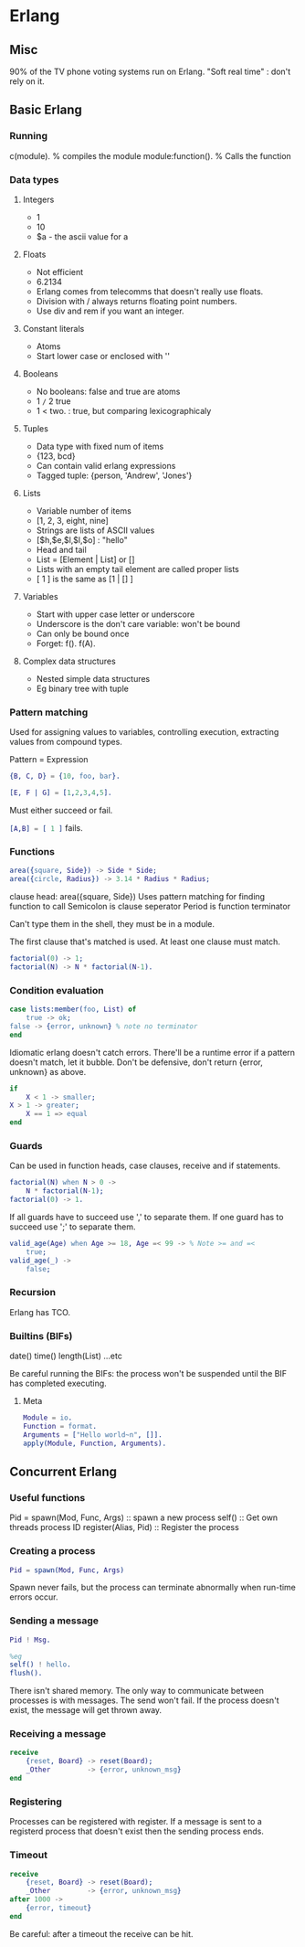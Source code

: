 * Erlang
** Misc
   90% of the TV phone voting systems run on Erlang.
   "Soft real time" : don't rely on it.
** Basic Erlang
*** Running
    c(module). % compiles the module
    module:function(). % Calls the function

*** Data types
**** Integers
     - 1
     - 10
     - $a - the ascii value for a

**** Floats
     - Not efficient
     - 6.2134
     - Erlang comes from telecomms that doesn't really use floats.
     - Division with / always returns floating point numbers.
     - Use div and rem if you want an integer.

**** Constant literals
     - Atoms
     - Start lower case or enclosed with ''

**** Booleans
     - No booleans: false and true are atoms
     - 1 =/= 2 true
     - 1 < two. : true, but comparing lexicographicaly

**** Tuples
     - Data type with fixed num of items
     - {123, bcd}
     - Can contain valid erlang expressions
     - Tagged tuple: {person, 'Andrew', 'Jones'}

**** Lists
     - Variable number of items
     - [1, 2, 3, eight, nine]
     - Strings are lists of ASCII values
     - [$h,$e,$l,$l,$o] : "hello"
     - Head and tail
     - List = [Element | List] or []
     - Lists with an empty tail element are called proper lists
     - [ 1 ] is the same as [1 | [] ]

**** Variables
     - Start with upper case letter or underscore
     - Underscore is the don't care variable: won't be bound
     - Can only be bound once
     - Forget: f(). f(A).

**** Complex data structures
     - Nested simple data structures
     - Eg binary tree with tuple

*** Pattern matching
    Used for assigning values to variables, controlling execution,
    extracting values from compound types.

    Pattern = Expression

    #+BEGIN_SRC erlang
    {B, C, D} = {10, foo, bar}.

    [E, F | G] = [1,2,3,4,5].
    #+END_SRC

    Must either succeed or fail.

    src_erlang{[A,B] = [ 1 ]} fails.

*** Functions

    #+BEGIN_SRC erlang
    area({square, Side}) -> Side * Side;
    area({circle, Radius}) -> 3.14 * Radius * Radius;
    #+END_SRC

    clause head: area({square, Side})
    Uses pattern matching for finding function to call
    Semicolon is clause seperator
    Period is function terminator

    Can't type them in the shell, they must be in a module.

    The first clause that's matched is used. At least one clause must
    match.

    #+BEGIN_SRC erlang
    factorial(0) -> 1;
    factorial(N) -> N * factorial(N-1).
    #+END_SRC
    
*** Condition evaluation

    #+BEGIN_SRC erlang
    case lists:member(foo, List) of 
        true -> ok;
	false -> {error, unknown} % note no terminator
    end
    #+END_SRC

    Idiomatic erlang doesn't catch errors. There'll be a runtime error
    if a pattern doesn't match, let it bubble. Don't be defensive,
    don't return {error, unknown} as above.

    #+BEGIN_SRC erlang
    if
        X < 1 -> smaller;
	X > 1 -> greater;
        X == 1 => equal
    end
    #+END_SRC

*** Guards
    
    Can be used in function heads, case clauses, receive and if
    statements.

    #+BEGIN_SRC erlang
    factorial(N) when N > 0 ->
        N * factorial(N-1);
    factorial(0) -> 1.
    #+END_SRC

    If all guards have to succeed use ',' to separate them. If one
    guard has to succeed use ';' to separate them.

    #+BEGIN_SRC erlang
    valid_age(Age) when Age >= 18, Age =< 99 -> % Note >= and =<
        true;
    valid_age(_) ->
        false;
    #+END_SRC

*** Recursion
    Erlang has TCO.

*** Builtins (BIFs)
    date()
    time()
    length(List)
    ...etc

    Be careful running the BIFs: the process won't be suspended until
    the BIF has completed executing.
**** Meta

     #+BEGIN_SRC erlang
     Module = io.
     Function = format.
     Arguments = ["Hello world~n", []].
     apply(Module, Function, Arguments).
     #+END_SRC

** Concurrent Erlang
*** Useful functions
    Pid = spawn(Mod, Func, Args) :: spawn a new process
    self() :: Get own threads process ID
    register(Alias, Pid) :: Register the process
    
*** Creating a process
    #+BEGIN_SRC erlang
    Pid = spawn(Mod, Func, Args)
    #+END_SRC

    Spawn never fails, but the process can terminate abnormally when
    run-time errors occur.
*** Sending a message
    #+BEGIN_SRC erlang
    Pid ! Msg.

    %eg
    self() ! hello.
    flush().
    #+END_SRC

    There isn't shared memory. The only way to communicate between
    processes is with messages. The send won't fail. If the process
    doesn't exist, the message will get thrown away.

*** Receiving a message
    #+BEGIN_SRC erlang
    receive
        {reset, Board} -> reset(Board);
        _Other         -> {error, unknown_msg}
    end
    #+END_SRC

*** Registering
    Processes can be registered with register. If a message is sent to
    a registerd process that doesn't exist then the sending process
    ends. 

*** Timeout
    #+BEGIN_SRC erlang
    receive
        {reset, Board} -> reset(Board);
        _Other         -> {error, unknown_msg}
    after 1000 ->
        {error, timeout}
    end
    #+END_SRC

    Be careful: after a timeout the receive can be hit.
